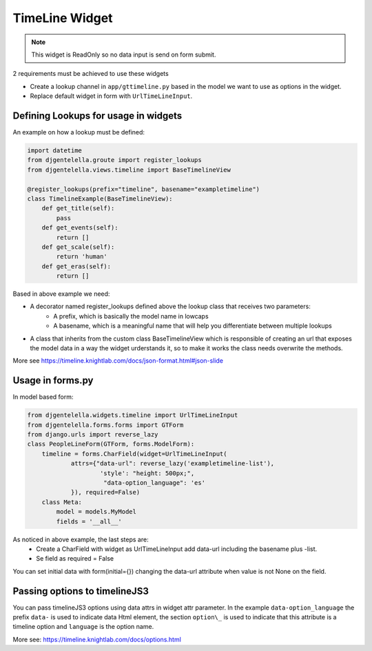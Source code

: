 TimeLine Widget
^^^^^^^^^^^^^^^^^^^

.. image:: ../_static/timeline.png

.. note:: This widget is ReadOnly so no data input is send on form submit.

2 requirements must be achieved to use these widgets


- Create a lookup channel in ``app/gttimeline.py`` based in the model we want to use as options in the widget.
- Replace default widget in form with ``UrlTimeLineInput``.


-------------------------------------
Defining Lookups for usage in widgets
-------------------------------------
An example on how a lookup must be defined:

.. code:: python

    import datetime
    from djgentelella.groute import register_lookups
    from djgentelella.views.timeline import BaseTimelineView

    @register_lookups(prefix="timeline", basename="exampletimeline")
    class TimelineExample(BaseTimelineView):
        def get_title(self):
            pass
        def get_events(self):
            return []
        def get_scale(self):
            return 'human'
        def get_eras(self):
            return []

Based in above example we need:

- A decorator named register_lookups defined above the lookup class that receives two parameters:
    - A prefix, which is basically the model name in lowcaps
    - A basename, which is a meaningful name that will help you differentiate between multiple lookups
- A class that inherits from the custom class BaseTimelineView which is responsible of creating an url that exposes the model data in a way the widget urderstands it, so to make it works the class needs overwrite the methods.

More see https://timeline.knightlab.com/docs/json-format.html#json-slide

--------------------
Usage in forms.py
--------------------

In model based form:

.. code:: python

    from djgentelella.widgets.timeline import UrlTimeLineInput
    from djgentelella.forms.forms import GTForm
    from django.urls import reverse_lazy
    class PeopleLineForm(GTForm, forms.ModelForm):
        timeline = forms.CharField(widget=UrlTimeLineInput(
                attrs={"data-url": reverse_lazy('exampletimeline-list'),
                        'style': "height: 500px;",
                         "data-option_language": 'es'
                }), required=False)
        class Meta:
            model = models.MyModel
            fields = '__all__'


As noticed in above example, the last steps are:
 - Create a CharField with widget as UrlTimeLineInput add data-url including the basename plus -list.
 - Se field as required = False

You can set initial data with form(initial={}) changing the data-url attribute when value is not None on the field.

--------------------------------------
Passing options to timelineJS3
--------------------------------------

You can pass timelineJS3 options using data attrs in widget attr parameter.
In the example ``data-option_language`` the prefix ``data-`` is used to indicate data Html element, the section ``option\_``  is used to indicate that this attribute is a
timeline option and ``language`` is the option name.

More see: https://timeline.knightlab.com/docs/options.html